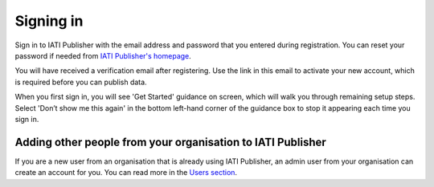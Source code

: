 ###################
Signing in
###################

Sign in to IATI Publisher with the email address and password that you entered during registration. You can reset your password if needed from `IATI Publisher's homepage <https://publisher.iatistandard.org/>`_.

You will have received a verification email after registering. Use the link in this email to activate your new account, which is required before you can publish data. 

When you first sign in, you will see 'Get Started' guidance on screen, which will walk you through remaining setup steps. Select 'Don’t show me this again' in the bottom left-hand corner of the guidance box to stop it appearing each time you sign in.


Adding other people from your organisation to IATI Publisher
----------------------------------------
If you are a new user from an organisation that is already using IATI Publisher, an admin user from your organisation can create an account for you. You can read more in the `Users section <https://docs.publisher.iatistandard.org/en/latest/users/>`_.

.. admonition:: Getting help
    If you are unable to sign in, or need help getting access to your organisation's account, please `contact us <https://iatistandard.org/en/contact/>`_.
